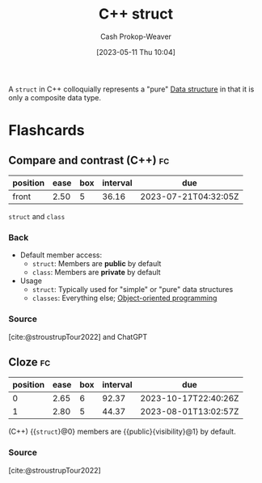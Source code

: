:PROPERTIES:
:ID:       77af446a-bdc3-4800-b72e-240b66e69154
:LAST_MODIFIED: [2023-07-17 Mon 06:54]
:END:
#+title: C++ struct
#+hugo_custom_front_matter: :slug "77af446a-bdc3-4800-b72e-240b66e69154"
#+author: Cash Prokop-Weaver
#+date: [2023-05-11 Thu 10:04]
#+filetags: :concept:

A =struct= in C++ colloquially represents a "pure" [[id:738c2ba7-a272-417d-9b6d-b6952d765280][Data structure]] in that it is only a composite data type.

* Flashcards
** Compare and contrast (C++) :fc:
:PROPERTIES:
:CREATED: [2023-05-11 Thu 09:45]
:FC_CREATED: 2023-05-11T16:46:20Z
:FC_TYPE:  normal
:ID:       a2a35350-0d5a-4036-9112-aa88e10d98ec
:END:
:REVIEW_DATA:
| position | ease | box | interval | due                  |
|----------+------+-----+----------+----------------------|
| front    | 2.50 |   5 |    36.16 | 2023-07-21T04:32:05Z |
:END:

=struct= and =class=

*** Back
- Default member access:
  - =struct=: Members are *public* by default
  - =class=: Members are *private* by default
- Usage
  - =struct=: Typically used for "simple" or "pure" data structures
  - =classes=: Everything else; [[id:b20d2dcc-5fed-48e6-ad9f-0ce0a2867a71][Object-oriented programming]]
*** Source
[cite:@stroustrupTour2022] and ChatGPT
** Cloze :fc:
:PROPERTIES:
:CREATED: [2023-05-11 Thu 09:46]
:FC_CREATED: 2023-05-11T16:47:21Z
:FC_TYPE:  cloze
:ID:       072be089-35b7-4c68-8e80-a03373af9597
:FC_CLOZE_MAX: 1
:FC_CLOZE_TYPE: deletion
:END:
:REVIEW_DATA:
| position | ease | box | interval | due                  |
|----------+------+-----+----------+----------------------|
|        0 | 2.65 |   6 |    92.37 | 2023-10-17T22:40:26Z |
|        1 | 2.80 |   5 |    44.37 | 2023-08-01T13:02:57Z |
:END:

(C++) {{=struct=}@0} members are {{public}{visibility}@1} by default.

*** Source
[cite:@stroustrupTour2022]
#+print_bibliography: